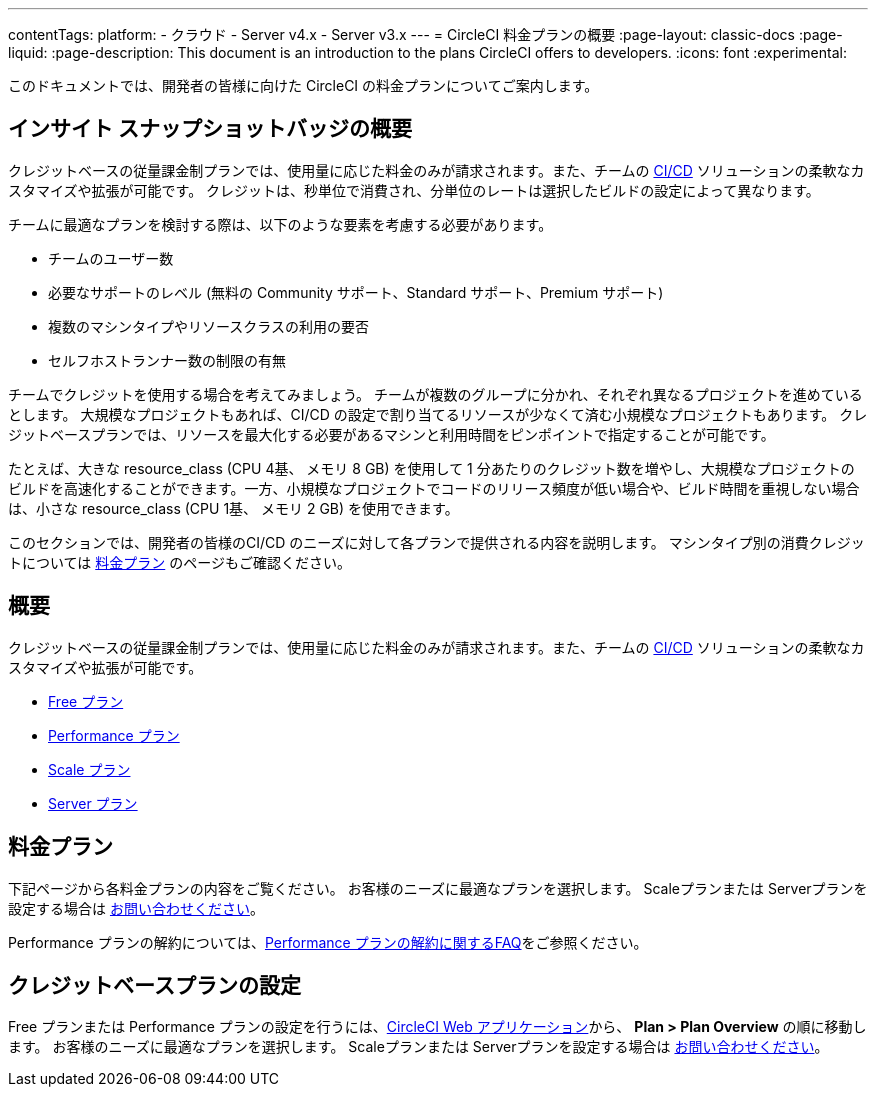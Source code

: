 ---

contentTags:
  platform:
  - クラウド
  - Server v4.x
  - Server v3.x
---
= CircleCI 料金プランの概要
:page-layout: classic-docs
:page-liquid:
:page-description: This document is an introduction to the plans CircleCI offers to developers.
:icons: font
:experimental:

このドキュメントでは、開発者の皆様に向けた CircleCI の料金プランについてご案内します。

[#overview]
== インサイト スナップショットバッジの概要

クレジットベースの従量課金制プランでは、使用量に応じた料金のみが請求されます。また、チームの link:https://circleci.com/ja/continuous-integration/[CI/CD] ソリューションの柔軟なカスタマイズや拡張が可能です。 クレジットは、秒単位で消費され、分単位のレートは選択したビルドの設定によって異なります。

チームに最適なプランを検討する際は、以下のような要素を考慮する必要があります。

- チームのユーザー数
- 必要なサポートのレベル (無料の Community サポート、Standard サポート、Premium サポート)
- 複数のマシンタイプやリソースクラスの利用の要否
- セルフホストランナー数の制限の有無

チームでクレジットを使用する場合を考えてみましょう。 チームが複数のグループに分かれ、それぞれ異なるプロジェクトを進めているとします。 大規模なプロジェクトもあれば、CI/CD の設定で割り当てるリソースが少なくて済む小規模なプロジェクトもあります。 クレジットベースプランでは、リソースを最大化する必要があるマシンと利用時間をピンポイントで指定することが可能です。

たとえば、大きな resource_class (CPU 4基、 メモリ 8 GB) を使用して 1 分あたりのクレジット数を増やし、大規模なプロジェクトのビルドを高速化することができます。一方、小規模なプロジェクトでコードのリリース頻度が低い場合や、ビルド時間を重視しない場合は、小さな resource_class (CPU 1基、 メモリ 2 GB) を使用できます。

このセクションでは、開発者の皆様のCI/CD のニーズに対して各プランで提供される内容を説明します。 マシンタイプ別の消費クレジットについては link:https://circleci.com/ja/pricing/[料金プラン] のページもご確認ください。

[#our-plans]
== 概要

クレジットベースの従量課金制プランでは、使用量に応じた料金のみが請求されます。また、チームの link:https://circleci.com/ja/continuous-integration/[CI/CD] ソリューションの柔軟なカスタマイズや拡張が可能です。

- xref:plan-free#[Free プラン]
- xref:plan-performance#[Performance プラン]
- xref:plan-scale#[Scale プラン]
- xref:plan-server#[Server プラン]

[#configuring-your-credit-plan]
== 料金プラン

下記ページから各料金プランの内容をご覧ください。 お客様のニーズに最適なプランを選択します。 Scaleプランまたは Serverプランを設定する場合は link:https://circleci.com/ja/talk-to-us/[お問い合わせください]。

Performance プランの解約については、xref:faq#cancel-performance-plan[Performance プランの解約に関するFAQ]をご参照ください。

[#managing-credit-usage]
== クレジットベースプランの設定

Free プランまたは Performance プランの設定を行うには、link:https://app.circleci.com/[CircleCI Web アプリケーション]から、 **Plan > Plan Overview** の順に移動します。 お客様のニーズに最適なプランを選択します。 Scaleプランまたは Serverプランを設定する場合は link:https://circleci.com/ja/talk-to-us/[お問い合わせください]。